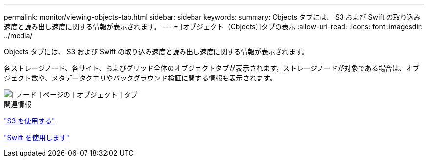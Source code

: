 ---
permalink: monitor/viewing-objects-tab.html 
sidebar: sidebar 
keywords:  
summary: Objects タブには、 S3 および Swift の取り込み速度と読み出し速度に関する情報が表示されます。 
---
= [オブジェクト（Objects）]タブの表示
:allow-uri-read: 
:icons: font
:imagesdir: ../media/


[role="lead"]
Objects タブには、 S3 および Swift の取り込み速度と読み出し速度に関する情報が表示されます。

各ストレージノード、各サイト、およびグリッド全体のオブジェクトタブが表示されます。ストレージノードが対象である場合は、オブジェクト数や、メタデータクエリやバックグラウンド検証に関する情報も表示されます。

image::../media/nodes_page_objects_tab.png[[ ノード ] ページの [ オブジェクト ] タブ]

.関連情報
link:../s3/index.html["S3 を使用する"]

link:../swift/index.html["Swift を使用します"]
